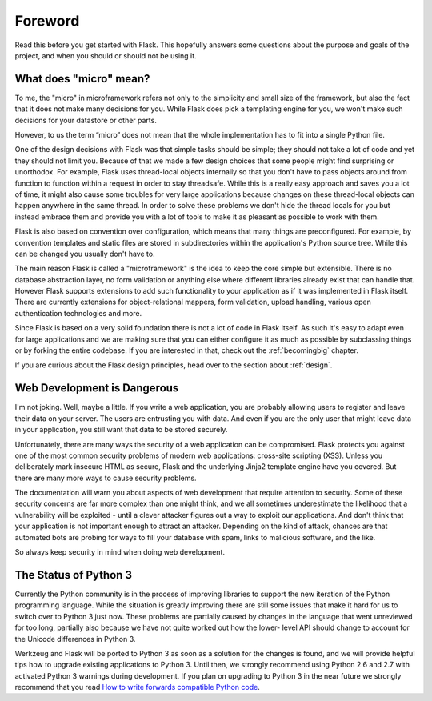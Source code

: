 Foreword
========

Read this before you get started with Flask.  This hopefully answers some
questions about the purpose and goals of the project, and when you
should or should not be using it.

What does "micro" mean?
-----------------------

To me, the "micro" in microframework refers not only to the simplicity and
small size of the framework, but also the fact that it does not make many
decisions for you.  While Flask does pick a templating engine for you, we
won't make such decisions for your datastore or other parts.

However, to us the term “micro” does not mean that the whole implementation
has to fit into a single Python file.

One of the design decisions with Flask was that simple tasks should be
simple; they should not take a lot of code and yet they should not limit you.
Because of that we made a few design choices that some people might find
surprising or unorthodox.  For example, Flask uses thread-local objects
internally so that you don't have to pass objects around from function to
function within a request in order to stay threadsafe.  While this is a
really easy approach and saves you a lot of time, it might also cause some
troubles for very large applications because changes on these thread-local
objects can happen anywhere in the same thread.  In order to solve these
problems we don't hide the thread locals for you but instead embrace them
and provide you with a lot of tools to make it as pleasant as possible to
work with them.

Flask is also based on convention over configuration, which means that
many things are preconfigured.  For example, by convention templates and
static files are stored in subdirectories within the application's Python source tree.
While this can be changed you usually don't have to.

The main reason Flask is called a "microframework" is the idea
to keep the core simple but extensible.  There is no database abstraction
layer, no form validation or anything else where different libraries
already exist that can handle that.  However Flask supports
extensions to add such functionality to your application as if it
was implemented in Flask itself.  There are currently extensions for
object-relational mappers, form validation, upload handling, various open
authentication technologies and more.

Since Flask is based on a very solid foundation there is not a lot of code
in Flask itself.  As such it's easy to adapt even for large applications
and we are making sure that you can either configure it as much as
possible by subclassing things or by forking the entire codebase.  If you
are interested in that, check out the :ref:`becomingbig` chapter.

If you are curious about the Flask design principles, head over to the
section about :ref:`design`.

Web Development is Dangerous
----------------------------

I'm not joking.  Well, maybe a little.  If you write a web
application, you are probably allowing users to register and leave their
data on your server.  The users are entrusting you with data.  And even if
you are the only user that might leave data in your application, you still
want that data to be stored securely.

Unfortunately, there are many ways the security of a web application can be
compromised.  Flask protects you against one of the most common security
problems of modern web applications: cross-site scripting (XSS).  Unless
you deliberately mark insecure HTML as secure, Flask and the underlying
Jinja2 template engine have you covered.  But there are many more ways to
cause security problems.

The documentation will warn you about aspects of web development that
require attention to security.  Some of these security concerns
are far more complex than one might think, and we all sometimes underestimate
the likelihood that a vulnerability will be exploited - until a clever
attacker figures out a way to exploit our applications.  And don't think
that your application is not important enough to attract an attacker.
Depending on the kind of attack, chances are that automated bots are
probing for ways to fill your database with spam, links to malicious
software, and the like.

So always keep security in mind when doing web development.

The Status of Python 3
----------------------

Currently the Python community is in the process of improving libraries to
support the new iteration of the Python programming language.  While the
situation is greatly improving there are still some issues that make it
hard for us to switch over to Python 3 just now.  These problems are
partially caused by changes in the language that went unreviewed for too
long, partially also because we have not quite worked out how the lower-
level API should change to account for the Unicode differences in Python 3.

Werkzeug and Flask will be ported to Python 3 as soon as a solution for
the changes is found, and we will provide helpful tips how to upgrade
existing applications to Python 3.  Until then, we strongly recommend
using Python 2.6 and 2.7 with activated Python 3 warnings during
development.  If you plan on upgrading to Python 3 in the near future we
strongly recommend that you read `How to write forwards compatible
Python code <http://lucumr.pocoo.org/2011/1/22/forwards-compatible-python/>`_.
